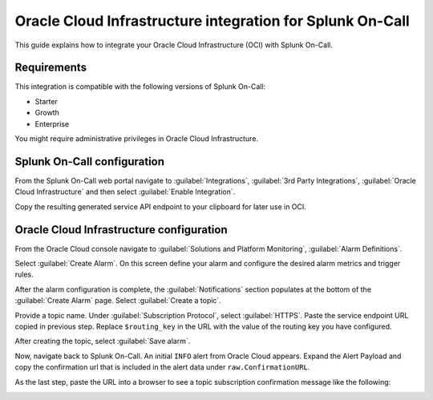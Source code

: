.. _oci-integration-spoc:

Oracle Cloud Infrastructure integration for Splunk On-Call
************************************************************

.. meta::
    :description: Configure the Oracle Cloud Infrastructure integration for Splunk On-Call.

This guide explains how to integrate your Oracle Cloud Infrastructure (OCI) with Splunk On-Call.

Requirements
==================

This integration is compatible with the following versions of Splunk On-Call:

- Starter
- Growth
- Enterprise

You might require administrative privileges in Oracle Cloud Infrastructure.

Splunk On-Call configuration
====================================

From the Splunk On-Call web portal navigate to :guilabel:`Integrations`, :guilabel:`3rd Party Integrations`, :guilabel:`Oracle Cloud Infrastructure` and then select :guilabel:`Enable Integration`.

Copy the resulting generated service API endpoint to your clipboard for later use in OCI.

Oracle Cloud Infrastructure configuration
===================================================

From the Oracle Cloud console navigate to :guilabel:`Solutions and Platform Monitoring`, :guilabel:`Alarm Definitions`.

.. image:: _images/spoc/OCI-1.jpg
   :alt: Location of Alarm Definitions in OCI

Select :guilabel:`Create Alarm`. On this screen define your alarm and configure the desired alarm metrics and trigger rules.

.. image:: _images/spoc/Create-Alarm.jpg
   :alt: Create alarm in OCI

After the alarm configuration is complete, the :guilabel:`Notifications` section populates at the bottom of the :guilabel:`Create Alarm` page. Select :guilabel:`Create a topic`.

.. image:: _images/spoc/Create-a-topic.jpg
   :alt: Create a new topic in OCI

Provide a topic name. Under :guilabel:`Subscription Protocol`, select :guilabel:`HTTPS`. Paste the service endpoint URL copied in previous step. Replace ``$routing_key`` in the URL with the value of the routing key you have configured.

.. image:: _images/spoc/URL.jpg
   :alt: Select protocol

.. image:: _images/spoc/Configure-URL.jpg
   :alt: Create topic and subscription

After creating the topic, select :guilabel:`Save alarm`.

Now, navigate back to Splunk On-Call. An initial ``INFO`` alert from Oracle Cloud appears. Expand the Alert Payload and copy the confirmation url that is included in the alert data under ``raw.ConfirmationURL``.

As the last step, paste the URL into a browser to see a topic subscription confirmation message like the following:

.. image:: _images/spoc/OCI-Confirmation.jpg
   :alt: Confirmation message for the subscription in OCI
